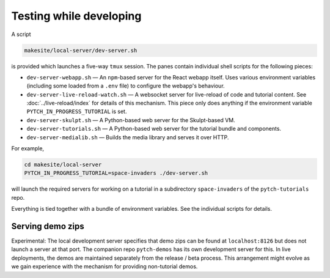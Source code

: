 .. _local_development_server:

Testing while developing
========================

A script

.. code-block:: text

  makesite/local-server/dev-server.sh

is provided which launches a five-way ``tmux`` session.  The panes
contain individual shell scripts for the following pieces:

* ``dev-server-webapp.sh`` — An ``npm``-based server for the React
  webapp itself.  Uses various environment variables (including some
  loaded from a ``.env`` file) to configure the webapp's behaviour.
* ``dev-server-live-reload-watch.sh`` — A websocket server for
  live-reload of code and tutorial content.  See
  :doc:`../live-reload/index` for details of this mechanism.  This
  piece only does anything if the environment variable
  ``PYTCH_IN_PROGRESS_TUTORIAL`` is set.
* ``dev-server-skulpt.sh`` — A Python-based web server for the
  Skulpt-based VM.
* ``dev-server-tutorials.sh`` — A Python-based web server for the
  tutorial bundle and components.
* ``dev-server-medialib.sh`` — Builds the media library and serves it
  over HTTP.

For example,

.. code-block:: shell

  cd makesite/local-server
  PYTCH_IN_PROGRESS_TUTORIAL=space-invaders ./dev-server.sh

will launch the required servers for working on a tutorial in a
subdirectory ``space-invaders`` of the ``pytch-tutorials`` repo.

Everything is tied together with a bundle of environment variables.
See the individual scripts for details.


Serving demo zips
-----------------

Experimental: The local development server specifies that demo zips
can be found at ``localhost:8126`` but does not launch a server at
that port.  The companion repo ``pytch-demos`` has its own development
server for this.  In live deployments, the demos are maintained
separately from the release / beta process.  This arrangement might
evolve as we gain experience with the mechanism for providing
non-tutorial demos.
